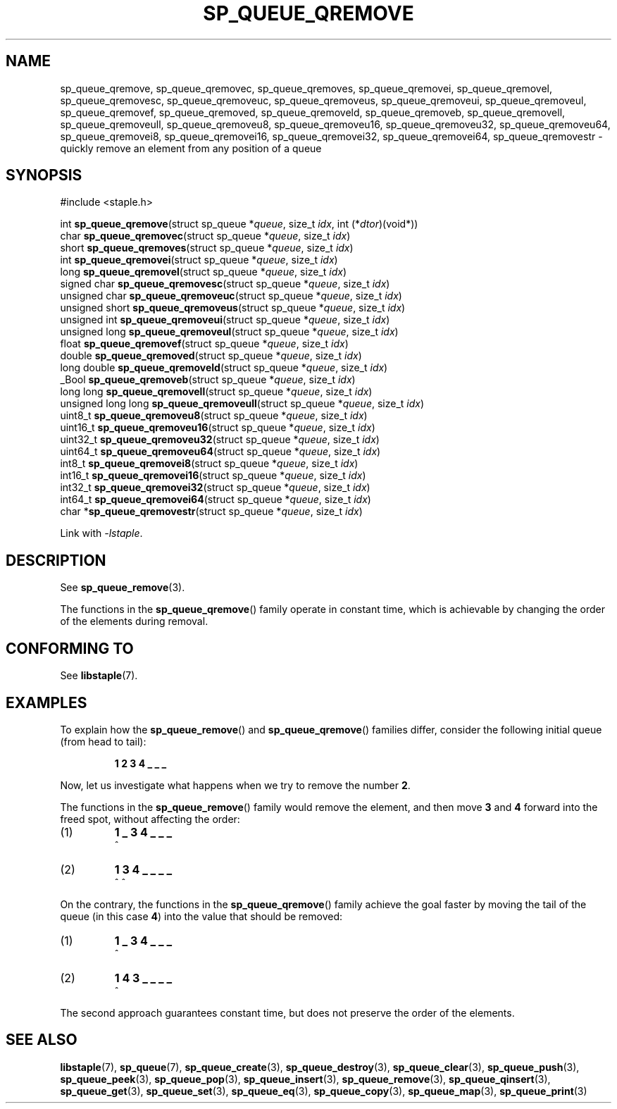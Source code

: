 .\"  Staple - A general-purpose data structure library in pure C89.
.\"  Copyright (C) 2021  Randoragon
.\"
.\"  This library is free software; you can redistribute it and/or
.\"  modify it under the terms of the GNU Lesser General Public
.\"  License as published by the Free Software Foundation;
.\"  version 2.1 of the License.
.\"
.\"  This library is distributed in the hope that it will be useful,
.\"  but WITHOUT ANY WARRANTY; without even the implied warranty of
.\"  MERCHANTABILITY or FITNESS FOR A PARTICULAR PURPOSE.  See the GNU
.\"  Lesser General Public License for more details.
.\"
.\"  You should have received a copy of the GNU Lesser General Public
.\"  License along with this library; if not, write to the Free Software
.\"  Foundation, Inc., 51 Franklin Street, Fifth Floor, Boston, MA  02110-1301  USA
.\"--------------------------------------------------------------------------------
.TH SP_QUEUE_QREMOVE 3 DATE "libstaple-VERSION"
.SH NAME
sp_queue_qremove,
sp_queue_qremovec,
sp_queue_qremoves,
sp_queue_qremovei,
sp_queue_qremovel,
sp_queue_qremovesc,
sp_queue_qremoveuc,
sp_queue_qremoveus,
sp_queue_qremoveui,
sp_queue_qremoveul,
sp_queue_qremovef,
sp_queue_qremoved,
sp_queue_qremoveld,
sp_queue_qremoveb,
sp_queue_qremovell,
sp_queue_qremoveull,
sp_queue_qremoveu8,
sp_queue_qremoveu16,
sp_queue_qremoveu32,
sp_queue_qremoveu64,
sp_queue_qremovei8,
sp_queue_qremovei16,
sp_queue_qremovei32,
sp_queue_qremovei64,
sp_queue_qremovestr
\- quickly remove an element from any position of a queue
.SH SYNOPSIS
.ad l
#include <staple.h>
.sp
int
.BR sp_queue_qremove "(struct sp_queue"
.RI * queue ,
size_t
.IR idx ,
int
.RI (* dtor )(void*))
.br
char
.BR sp_queue_qremovec "(struct sp_queue"
.RI * queue ,
size_t
.IR idx )
.br
short
.BR sp_queue_qremoves "(struct sp_queue"
.RI * queue ,
size_t
.IR idx )
.br
int
.BR sp_queue_qremovei "(struct sp_queue"
.RI * queue ,
size_t
.IR idx )
.br
long
.BR sp_queue_qremovel "(struct sp_queue"
.RI * queue ,
size_t
.IR idx )
.br
signed char
.BR sp_queue_qremovesc "(struct sp_queue"
.RI * queue ,
size_t
.IR idx )
.br
unsigned char
.BR sp_queue_qremoveuc "(struct sp_queue"
.RI * queue ,
size_t
.IR idx )
.br
unsigned short
.BR sp_queue_qremoveus "(struct sp_queue"
.RI * queue ,
size_t
.IR idx )
.br
unsigned int
.BR sp_queue_qremoveui "(struct sp_queue"
.RI * queue ,
size_t
.IR idx )
.br
unsigned long
.BR sp_queue_qremoveul "(struct sp_queue"
.RI * queue ,
size_t
.IR idx )
.br
float
.BR sp_queue_qremovef "(struct sp_queue"
.RI * queue ,
size_t
.IR idx )
.br
double
.BR sp_queue_qremoved "(struct sp_queue"
.RI * queue ,
size_t
.IR idx )
.br
long double
.BR sp_queue_qremoveld "(struct sp_queue"
.RI * queue ,
size_t
.IR idx )
.br
_Bool
.BR sp_queue_qremoveb "(struct sp_queue"
.RI * queue ,
size_t
.IR idx )
.br
long long
.BR sp_queue_qremovell "(struct sp_queue"
.RI * queue ,
size_t
.IR idx )
.br
unsigned long long
.BR sp_queue_qremoveull "(struct sp_queue"
.RI * queue ,
size_t
.IR idx )
.br
uint8_t
.BR sp_queue_qremoveu8 "(struct sp_queue"
.RI * queue ,
size_t
.IR idx )
.br
uint16_t
.BR sp_queue_qremoveu16 "(struct sp_queue"
.RI * queue ,
size_t
.IR idx )
.br
uint32_t
.BR sp_queue_qremoveu32 "(struct sp_queue"
.RI * queue ,
size_t
.IR idx )
.br
uint64_t
.BR sp_queue_qremoveu64 "(struct sp_queue"
.RI * queue ,
size_t
.IR idx )
.br
int8_t
.BR sp_queue_qremovei8 "(struct sp_queue"
.RI * queue ,
size_t
.IR idx )
.br
int16_t
.BR sp_queue_qremovei16 "(struct sp_queue"
.RI * queue ,
size_t
.IR idx )
.br
int32_t
.BR sp_queue_qremovei32 "(struct sp_queue"
.RI * queue ,
size_t
.IR idx )
.br
int64_t
.BR sp_queue_qremovei64 "(struct sp_queue"
.RI * queue ,
size_t
.IR idx )
.br
char
.RB * sp_queue_qremovestr "(struct sp_queue"
.RI * queue ,
size_t
.IR idx )
.sp
Link with \fI-lstaple\fP.
.ad
.SH DESCRIPTION
See
.BR sp_queue_remove (3).
.P
The functions in the
.BR sp_queue_qremove ()
family operate in constant time, which is achievable by changing the order of
the elements during removal.
.SH CONFORMING TO
See
.BR libstaple (7).
.SH EXAMPLES
To explain how the
.BR sp_queue_remove ()
and
.BR sp_queue_qremove ()
families differ, consider the following initial queue (from head to tail):
.IP
.B 1 2 3 4 _ _ _
.P
Now, let us investigate what happens when we try to remove the number
.BR 2 .
.P
The functions in the
.BR sp_queue_remove ()
family would remove the element, and then move
.BR 3 " and " 4
forward into the freed spot, without affecting the order:
.IP (1)
.B 1 _ 3 4 _ _ _
.br
\h'2n'^
.IP (2)
.B 1 3 4 _ _ _ _
.br
\h'2n'^ ^
.P
On the contrary, the functions in the
.BR sp_queue_qremove ()
family achieve the goal faster by moving the tail of the queue (in this case
.BR 4 )
into the value that should be removed:
.IP (1)
.B 1 _ 3 4 _ _ _
.br
\h'2n'^
.IP (2)
.B 1 4 3 _ _ _ _
.br
\h'2n'^
.P
The second approach guarantees constant time, but does not preserve the order of
the elements.
.SH SEE ALSO
.ad l
.BR libstaple (7),
.BR sp_queue (7),
.BR sp_queue_create (3),
.BR sp_queue_destroy (3),
.BR sp_queue_clear (3),
.BR sp_queue_push (3),
.BR sp_queue_peek (3),
.BR sp_queue_pop (3),
.BR sp_queue_insert (3),
.BR sp_queue_remove (3),
.BR sp_queue_qinsert (3),
.BR sp_queue_get (3),
.BR sp_queue_set (3),
.BR sp_queue_eq (3),
.BR sp_queue_copy (3),
.BR sp_queue_map (3),
.BR sp_queue_print (3)
